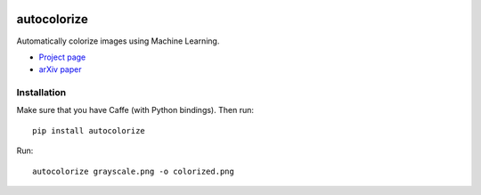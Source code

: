 .. image:: https://img.shields.io/pypi/v/autocolorize.svg
    :target: https://pypi.python.org/pypi/autocolorize

autocolorize
============

Automatically colorize images using Machine Learning.

* `Project page <http://people.cs.uchicago.edu/~larsson/colorization/>`__
* `arXiv paper <http://arxiv.org/abs/1603.06668>`__

Installation
------------
Make sure that you have Caffe (with Python bindings). Then run::

    pip install autocolorize

Run::

    autocolorize grayscale.png -o colorized.png
